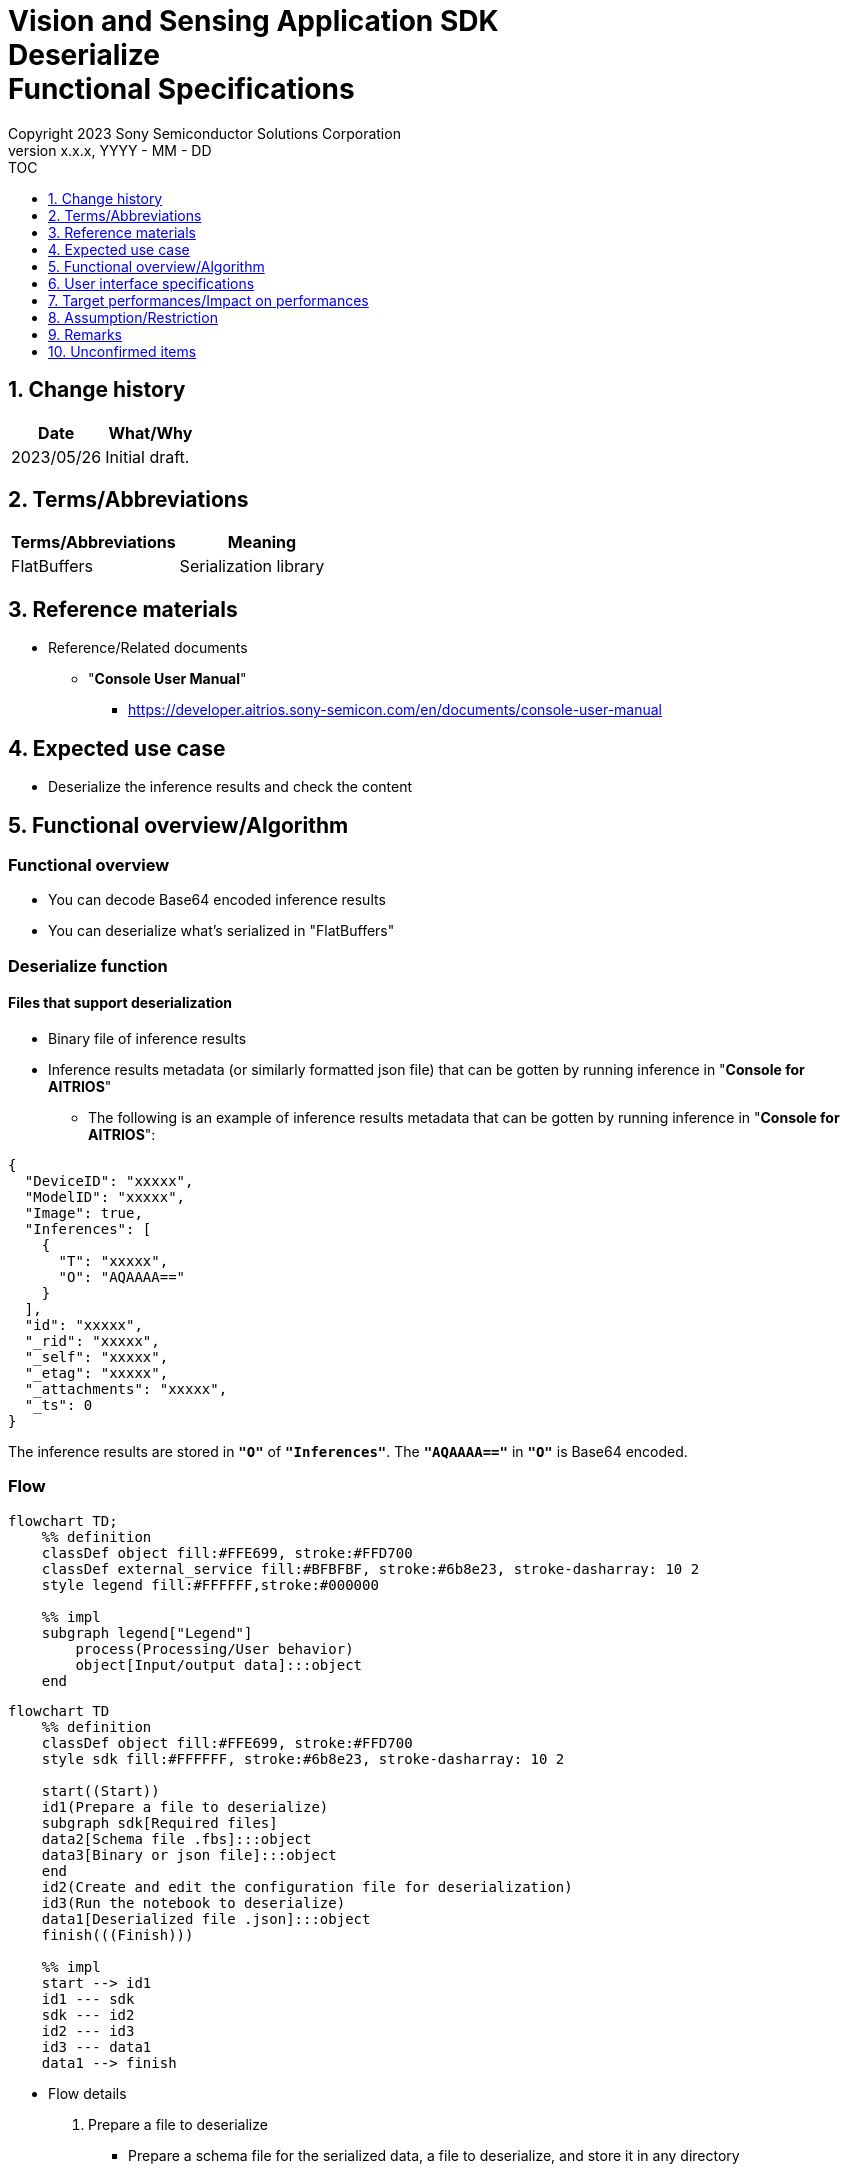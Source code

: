 = Vision and Sensing Application SDK pass:[<br/>] Deserialize pass:[<br/>] Functional Specifications pass:[<br/>]
:sectnums:
:sectnumlevels: 1
:author: Copyright 2023 Sony Semiconductor Solutions Corporation
:version-label: Version 
:revnumber: x.x.x
:revdate: YYYY - MM - DD
:trademark-desc1: AITRIOS™ and AITRIOS logos are the registered trademarks or trademarks
:trademark-desc2: of Sony Group Corporation or its affiliated companies.
:toc:
:toc-title: TOC
:toclevels: 1
:chapter-label:
:lang: en

== Change history

|===
|Date |What/Why

|2023/05/26
|Initial draft.

|===

== Terms/Abbreviations
|===
|Terms/Abbreviations |Meaning 

|FlatBuffers
|Serialization library

|===

== Reference materials

[[anchor-ref]]
* Reference/Related documents
** "**Console User Manual**"
*** https://developer.aitrios.sony-semicon.com/en/documents/console-user-manual


== Expected use case

* Deserialize the inference results and check the content

== Functional overview/Algorithm

=== Functional overview

* You can decode Base64 encoded inference results

* You can deserialize what's serialized in "FlatBuffers"

=== Deserialize function
==== Files that support deserialization

* Binary file of inference results

* Inference results metadata (or similarly formatted json file) that can be gotten by running inference in "**Console for AITRIOS**"
** The following is an example of inference results metadata that can be gotten by running inference in "**Console for AITRIOS**":

[source, json]
----
{
  "DeviceID": "xxxxx",
  "ModelID": "xxxxx",
  "Image": true,
  "Inferences": [
    {
      "T": "xxxxx",
      "O": "AQAAAA=="
    }
  ],
  "id": "xxxxx",
  "_rid": "xxxxx",
  "_self": "xxxxx",
  "_etag": "xxxxx",
  "_attachments": "xxxxx",
  "_ts": 0
}
----

The inference results are stored in `**"O"**` of `**"Inferences"**`. The `**"AQAAAA=="**` in `**"O"**` is Base64 encoded.


=== Flow

[source,mermaid, target="Legend"]
----
flowchart TD;
    %% definition
    classDef object fill:#FFE699, stroke:#FFD700
    classDef external_service fill:#BFBFBF, stroke:#6b8e23, stroke-dasharray: 10 2
    style legend fill:#FFFFFF,stroke:#000000

    %% impl
    subgraph legend["Legend"]
        process(Processing/User behavior)
        object[Input/output data]:::object
    end
----

[source,mermaid, target="Flow"]
----
flowchart TD
    %% definition
    classDef object fill:#FFE699, stroke:#FFD700
    style sdk fill:#FFFFFF, stroke:#6b8e23, stroke-dasharray: 10 2

    start((Start))
    id1(Prepare a file to deserialize)
    subgraph sdk[Required files]
    data2[Schema file .fbs]:::object
    data3[Binary or json file]:::object
    end
    id2(Create and edit the configuration file for deserialization)
    id3(Run the notebook to deserialize)
    data1[Deserialized file .json]:::object
    finish(((Finish)))

    %% impl
    start --> id1
    id1 --- sdk
    sdk --- id2
    id2 --- id3
    id3 --- data1
    data1 --> finish
----


* Flow details

. Prepare a file to deserialize
** Prepare a schema file for the serialized data, a file to deserialize, and store it in any directory

. Create and edit the configuration file for deserialization
** Create and edit the configuration file <<anchor-conf, _configuration.json_>> to configure notebook runtime settings

. Run the notebook to deserialize

=== Sequence

[source,mermaid, target="Sequence"]
----
%%{init:{'themeCSS':'text.actor {font-size:18px !important;} .messageText {font-size:18px !important;} .labelText {font-size:18px !important;} .loopText {font-size:18px !important;} .noteText {font-size:18px !important;}'}}%%
sequenceDiagram
  participant User
  participant Dev Container
  participant docker container

  User->>Dev Container: Prepare a file to deserialize
  User->>Dev Container: Create and edit <br> the configuration file <br> for deserialization
  User->>Dev Container: Run the notebook <br> to deserialize
  opt If the file to deserialize is a json file <br> (specified by input_type in the configuration file)
    Dev Container->>Dev Container: Gets Base64 encoded inference results <br> from json file
    Dev Container->>Dev Container: Decodes the Base64 encoded inference results
    Dev Container->>Dev Container: Creates a Base64 decoded <br> binary file
    Dev Container-->>User: Results
  end
  Dev Container->>docker container: Runs a shell script <br> for deserialization
  Note left of docker container:Schema file
  Note left of docker container:Binary file
  docker container->>docker container: Deserializes <br> the binary file
  docker container->>Dev Container: Creates a deserialized <br> json file
  Note right of Dev Container:json file
  Dev Container-->>User: Results
  opt If the file to deserialize <br> is a json file <br> (specified by input_type <br> in the configuration file)
    Dev Container->>Dev Container: Removes the binary file
    Dev Container-->>User: Results
  end
----


== User interface specifications
=== How to start each function
. Jump to the `**README.md**` in the `**deserialize**` directory from the hyperlink in the `**README.md**` in the directory for each feature that uses deserialization


=== Prepare a file to deserialize
. Prepare a schema file for the serialized data, a file to deserialize, and store it in any directory under the `**deserialize**` directory

NOTE: If you want to use the results of running inference in "**Console for AITRIOS**", see <<anchor-ref, "**Console User Manual**">> for details.


=== Create and edit the configuration file for deserialization
NOTE: All parameters are required, unless otherwise indicated.

NOTE: All values are case sensitive, unless otherwise indicated.

NOTE: Do not use symbolic links to files and directories.

NOTE: Only paths under the `**deserialize**` directory can be specified for directory paths and file paths.

. Create and edit the configuration file, `**configuration.json**`, in the `**deserialize**` directory.

[[anchor-conf]]
|===
|Configuration |Meaning |Range |Remarks

|`**schema_file**`
|Schema file path
|Absolute path or relative to the notebook (*.ipynb)
|

|`**serialized_file**`
|Path of the file to deserialize
|Absolute path or relative to the notebook (*.ipynb)
|If you omit the setting for `**output_dir**`, or specify an empty string, you can not set a file in the same directory as the notebook (*.ipynb).

|`**input_type**`
|Type of file to deserialize
|"binary" or "json" +
 +
"binary": Binary file of inference results +
"json": The metadata json file where the inference results are stored +
|

|`**output_dir**`
|Path to which the file will be output +
 +
Destination of the deserialization results file
|Absolute path or relative to the notebook (*.ipynb)
|Optional +
If omitted or empty, the path to which the file will be output is the same directory as the notebook (*.ipynb). +
 +
The format of the output filename is as follows: +
"File name of `**serialized_file**` without extension".json +
 +
If the path to which the file will be output contains a file that duplicates the output filename, an error message is displayed and running is interrupted.

|===


=== Run the notebook to deserialize
. Open the notebook, `**deserialize.ipynb**`, in the `**deserialize**` directory, and run the python scripts in it

** The scripts do the following:

*** Checks that <<anchor-conf, _configuration.json_>> exists in the `**deserialize**` directory
**** If an error occurs, the error description is displayed and running is interrupted.

*** Checks the contents of <<anchor-conf, _configuration.json_>>
**** If an error occurs, the error description is displayed and running is interrupted.

*** Checks that <<anchor-conf, _configuration.json_>> includes values for `**schema_file**` and `**serialized_file**`
**** If an error occurs, the error description is displayed and running is interrupted.

*** Checks that <<anchor-conf, _configuration.json_>> includes value for `**output_dir**`
**** If the directory specified by `**output_dir**` does not already exist, it is created at the same time.
**** If an error occurs, the error description is displayed and running is interrupted.

*** Gets inference results in json file when `**input_type**` in <<anchor-conf,_configuration.json_>> is "json"
**** If getting inference results in json file is successful, decodes Base64 encoded inference results
***** If decoding Base64 is successful, outputs Base64 decoded file to the path of `**output_dir**`
***** Output filename is "filename of `**serialized_file**` without extension".bin and removes it after deserialization is complete
**** If an error occurs, the error description is displayed and running is interrupted.

*** Runs a shell script for deserialization
**** If successful, outputs deserialization results file to the path of `**output_dir**`
**** Output filename is "filename of `**serialized_file**` without extension".json
**** If an error occurs, the error description is displayed and running is interrupted.

*** Deletes output Base64 decoded file when `**input_type**` is "json"
**** If an error occurs, the error description is displayed and running is interrupted.

*** Displays link to deserialization results file
**** Click the link to view the contents of the deserialization results file


== Target performances/Impact on performances
* Usability

** When the SDK environment is built, users can deserialize without any additional installation steps
** UI response time of 1.2 seconds or less
** If processing takes more than 5 seconds, indicates that processing is in progress with successive updates
** Provides users with documentation of usage tools and version information


== Assumption/Restriction
* None

== Remarks
* None

== Unconfirmed items
* None
